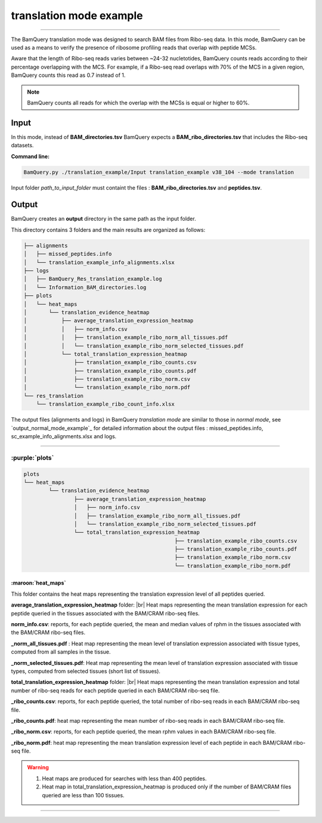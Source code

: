 .. _translation_mode_example:

*************************
translation mode example
*************************

------

The BamQuery translation mode was designed to search BAM files from Ribo-seq data. 
In this mode, BamQuery can be used as a means to verify the presence of ribosome profiling reads that overlap with peptide MCSs. 

Aware that the length of Ribo-seq reads varies between ~24-32 nucletotides, BamQuery counts reads according to their percentage overlapping with the MCS. 
For example, if a Ribo-seq read overlaps with 70% of the MCS in a given region, BamQuery counts this read as 0.7 instead of 1. 

.. note::	
	BamQuery counts all reads for which the overlap with the MCSs is equal or higher to 60%.


**Input**
#########

In this mode, instead of **BAM_directories.tsv** BamQuery expects a  **BAM_ribo_directories.tsv** that includes the Ribo-seq datasets. 

**Command line:**

.. code::

	BamQuery.py ./translation_example/Input translation_example v38_104 --mode translation

Input folder `path_to_input_folder` must containt the files : **BAM_ribo_directories.tsv** and **peptides.tsv**.

**Output**
##########

BamQuery creates an **output** directory in the same path as the input folder.

This directory contains 3 folders and the main results are organized as follows:

.. code::

	├── alignments
	│   ├── missed_peptides.info
	│   └── translation_example_info_alignments.xlsx
	├── logs
	│   ├── BamQuery_Res_translation_example.log
	│   └── Information_BAM_directories.log
	├── plots
	│   └── heat_maps
	│       └── translation_evidence_heatmap
	│           ├── average_translation_expression_heatmap
	│           │   ├── norm_info.csv
	│           │   ├── translation_example_ribo_norm_all_tissues.pdf
	│           │   └── translation_example_ribo_norm_selected_tissues.pdf
	│           └── total_translation_expression_heatmap
	│               ├── translation_example_ribo_counts.csv
	│               ├── translation_example_ribo_counts.pdf
	│               ├── translation_example_ribo_norm.csv
	│               └── translation_example_ribo_norm.pdf
	└── res_translation
	    └── translation_example_ribo_count_info.xlsx


The output files (alignments and logs) in BamQuery `translation mode` are similar to those in `normal mode`, 
see `output_normal_mode_example`_ for detailed information about the output files : missed_peptides.info, sc_example_info_alignments.xlsx and logs.

----------

:purple:`plots`
===============

.. code::

	plots
	└── heat_maps
		└── translation_evidence_heatmap
			├── average_translation_expression_heatmap
			│   ├── norm_info.csv
			│   ├── translation_example_ribo_norm_all_tissues.pdf
			│   └── translation_example_ribo_norm_selected_tissues.pdf
			└── total_translation_expression_heatmap
							├── translation_example_ribo_counts.csv
							├── translation_example_ribo_counts.pdf
							├── translation_example_ribo_norm.csv
							└── translation_example_ribo_norm.pdf


:maroon:`heat_maps`
-------------------

This folder contains the heat maps representing the translation expression level of all peptides queried.

**average_translation_expression_heatmap** folder: |br|
Heat maps representing the mean translation expression for each peptide queried in the tissues associated with the BAM/CRAM ribo-seq files.

**norm_info.csv**: reports, for each peptide queried, the mean and median values of rphm in the tissues associated with the BAM/CRAM ribo-seq files.

**_norm_all_tissues.pdf** : Heat map representing the mean level of translation expression associated with tissue types, computed from all samples in the tissue.

.. thumbnail:: _images/translation_example_ribo_norm_all_tissues_heatmap.jpg

**_norm_selected_tissues.pdf**: Heat map representing the mean level of translation expression associated with tissue types, computed from selected tissues (short list of tissues).


**total_translation_expression_heatmap** folder: |br|
Heat maps representing the mean translation expression and total number of ribo-seq reads for each peptide queried in each BAM/CRAM ribo-seq file.

**_ribo_counts.csv**: reports, for each peptide queried, the total number of ribo-seq reads in each BAM/CRAM ribo-seq file.

**_ribo_counts.pdf**: heat map representing the mean number of ribo-seq reads in each BAM/CRAM ribo-seq file.

.. thumbnail:: _images/translation_example_ribo_counts_heatmap.jpg

**_ribo_norm.csv**: reports, for each peptide queried, the mean rphm values in each BAM/CRAM ribo-seq file.

**_ribo_norm.pdf**: heat map representing the mean translation expression level of each peptide in each BAM/CRAM ribo-seq file.

.. thumbnail:: _images/translation_example_ribo_norm_heatmap.jpg

.. warning::
	1. Heat maps are produced for searches with less than 400 peptides.
	2. Heat map in total_translation_expression_heatmap is produced only if the number of BAM/CRAM files queried are less than 100 tissues.


-----------